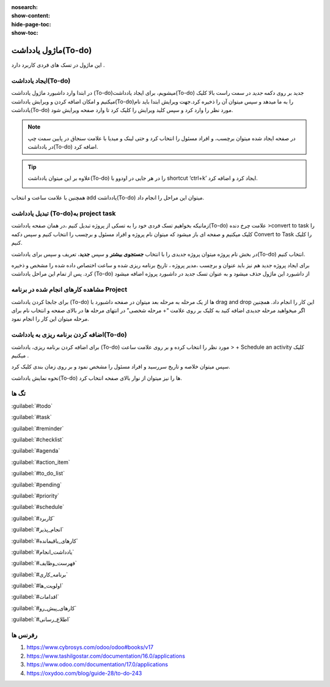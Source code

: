 :nosearch:
:show-content:
:hide-page-toc:
:show-toc:

===============
ماژول یادداشت(To-do)
===============

این ماژول در تسک های فردی کاربرد دارد .

ایجاد یادداشت(To-do) 
---------------------

در ابتدا وارد داشبورد ماژول یادداشت (To-do)میشویم، برای ایجاد یادداشت(To-do) جدید بر روی دکمه *جدید* در سمت راست بالا کلیک میکنیم و امکان اضافه کردن و ویرایش یادداشت(To-do)را به ما میدهد و سپس میتوان آن را ذخیره کرد.جهت ویرایش ابتدا باید نام یادداشت(To-do) مورد نظر را وارد کرد و سپس کلید ویرایش را کلیک کرد تا وارد صفحه ویرایش شود.

.. Note::
    در صفحه ایجاد شده میتوان برچسب، و افراد مسئول را انتخاب کرد و حتی لینک و میدیا با علامت سنجاق در پایین سمت چپ در یادداشت(To-do) اضافه کرد.

.. image:: ./img/Todo14.png
    :alt: وبسایت
    :align: center

.. image:: ./img/Todo1.png
    :alt: وبسایت
    :align: center

.. Tip::
    علاوه بر این میتوان یادداشت(To-do) را در هر جایی در اودوو با shortcut ‘ctrl+k’ ایجاد کرد و اضافه کرد.

    .. image:: ./img/Todo2.png
      :alt: وبسایت
      :align: center

.. image:: ./img/Todo3.png
    :alt: وبسایت
    :align: center

همچنین با علامت ساعت و انتخاب add یادداشت(To-do)  میتوان این مراحل را انجام داد.

.. image:: ./img/Todo7-1.png
    :alt: وبسایت
    :align: center

تبدیل یادداشت (To-do)به project task
-------------------------

زمانیکه بخواهیم تسک فردی خود را به تسکی از پروژه تبدیل کنیم ،در همان صفحه یادداشت(To-do)  علامت چرخ دنده >convert to task را کلیک میکنیم و صفحه ای باز میشود که میتوان نام پروژه و افراد مسئول و برچسب را انتخاب کنیم و سپس دکمه Convert to Task را کلیک کنیم.

.. image:: ./img/Todo4.png
    :alt: وبسایت
    :align: center

.. image:: ./img/Todo8.png
    :alt: وبسایت
    :align: center

در بخش نام پروژه میتوان پروژه جدیدی را با انتخاب **جستجوی بیشتر** و سپس **جدید**، تعریف و سپس برای یادداشت(To-do) انتخاب کنیم.

.. image:: ./img/Todo11.png
    :alt: وبسایت
    :align: center

.. image:: ./img/Todo12.png
    :alt: وبسایت
    :align: center

برای ایجاد پروژه جدید هم نیز باید عنوان و برچسب ،مدیر پروژه ، تاریخ برنامه ریزی شده و ساعت اختصاص داده شده را مشخص و ذخیره کرد.
پس از تمام این مراحل یادداشت (To-do) از داشبورد این ماژول حذف میشود و به عنوان تسک جدید در داشبورد پروژه اضافه میشود

.. image:: ./img/Todo13.png
    :alt: وبسایت
    :align: center

مشاهده کارهای انجام شده در برنامه Project
----------------------

برای جابجا کردن یادداشت (To-do) ها از یک مرحله به مرحله بعد میتوان در صفحه داشبورد با drag and drop این کار را انجام داد. همچنین اگر میخواهید مرحله جدیدی اضافه کنید به کلیک بر روی علامت “+ مرحله شخصی” در انتهای مرحله ها در بالای صفحه و انتخاب نام برای مرحله میتوان این کار را انجام نمود.

.. image:: ./img/Todo5.png
    :alt: وبسایت
    :align: center

.. image:: ./img/Todo6.png
    :alt: وبسایت
    :align: center

اضافه کردن برنامه ریزی به یادداشت(To-do)
---------------------

برای اضافه کردن برنامه ریزی، یادداشت (To-do) مورد نظر را انتخاب کرده و بر روی علامت ساعت > + Schedule an activity  کلیک میکنیم .

.. image:: ./img/Todo7.png
    :alt: وبسایت
    :align: center

سپس میتوان خلاصه و تاریخ سررسید و افراد مسئول را مشخص نمود و بر روی زمان بندی کلیک کرد.

.. image:: ./img/Todo8.png
    :alt: وبسایت
    :align: center

.. image:: ./img/Todo9.png
    :alt: وبسایت
    :align: center

نحوه نمایش یادداشت(To-do) ها را  نیز میتوان از نوار بالای صفحه انتخاب کرد.

تگ ها
---------------

:guilabel:`#todo`

:guilabel:`#task`

:guilabel:`#reminder`

:guilabel:`#checklist`

:guilabel:`#agenda`

:guilabel:`#action_item`

:guilabel:`#to_do_list`

:guilabel:`#pending`

:guilabel:`#priority`

:guilabel:`#schedule`

:guilabel:`#کاربرد`

:guilabel:`#انجام_پذیر`

:guilabel:`#کارهای_باقیمانده`

:guilabel:`#یادداشت_انجام`

:guilabel:`#فهرست_وظایف`

:guilabel:`#برنامه_کاری`

:guilabel:`#اولویت_ها`

:guilabel:`#اقدامات`

:guilabel:`#کارهای_پیش_رو`

:guilabel:`#اطلاع_رسانی`

رفرنس ها
--------------------

1. https://www.cybrosys.com/odoo/odoo#books/v17
   
2. https://www.tashilgostar.com/documentation/16.0/applications
   
3. https://www.odoo.com/documentation/17.0/applications
   
4. https://oxydoo.com/blog/guide-28/to-do-243

